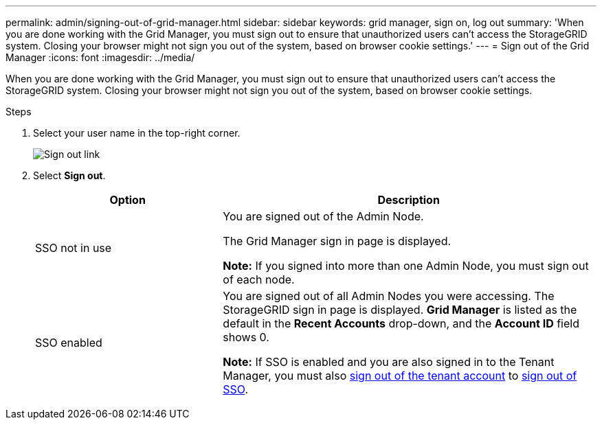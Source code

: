 ---
permalink: admin/signing-out-of-grid-manager.html
sidebar: sidebar
keywords: grid manager, sign on, log out
summary: 'When you are done working with the Grid Manager, you must sign out to ensure that unauthorized users can't access the StorageGRID system. Closing your browser might not sign you out of the system, based on browser cookie settings.'
---
= Sign out of the Grid Manager
:icons: font
:imagesdir: ../media/

[.lead]
When you are done working with the Grid Manager, you must sign out to ensure that unauthorized users can't access the StorageGRID system. Closing your browser might not sign you out of the system, based on browser cookie settings.

.Steps
. Select your user name in the top-right corner.
+
image::../media/sign_out.png[Sign out link]

.  Select *Sign out*. 
+

[cols="1a,2a" options="header"]
|===
| Option| Description

| SSO not in use
| You are signed out of the Admin Node.

The Grid Manager sign in page is displayed.

*Note:* If you signed into more than one Admin Node, you must sign out of each node.

| SSO enabled
| You are signed out of all Admin Nodes you were accessing.     The StorageGRID sign in page is displayed. *Grid Manager* is listed as the default in the *Recent Accounts* drop-down, and the *Account ID* field shows 0.

*Note:* If SSO is enabled and you are also signed in to the Tenant Manager, you must also link:../tenant/signing-out-of-tenant-manager.html[sign out of the tenant account] to link:configuring-sso.html[sign out of SSO].
|===

